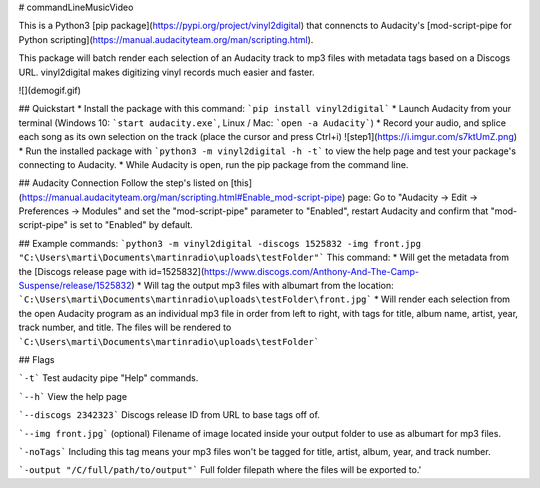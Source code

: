 # commandLineMusicVideo

This is a Python3 [pip package](https://pypi.org/project/vinyl2digital) that connencts to Audacity's [mod-script-pipe for Python scripting](https://manual.audacityteam.org/man/scripting.html).  

This package will batch render each selection of an Audacity track to mp3 files with metadata tags based on a Discogs URL. vinyl2digital makes digitizing vinyl records much easier and faster. 

![](demogif.gif)

## Quickstart
* Install the package with this command: ```pip install vinyl2digital```
* Launch Audacity from your terminal (Windows 10: ```start audacity.exe```, Linux / Mac: ```open -a Audacity```)
* Record your audio, and splice each song as its own selection on the track (place the cursor and press Ctrl+i)
![step1](https://i.imgur.com/s7ktUmZ.png)
* Run the installed package with ```python3 -m vinyl2digital -h -t``` to view the help page and test your package's connecting to Audacity.
* While Audacity is open, run the pip package from the command line.

## Audacity Connection
Follow the step's listed on [this](https://manual.audacityteam.org/man/scripting.html#Enable_mod-script-pipe) page: Go to "Audacity -> Edit -> Preferences -> Modules" and set the "mod-script-pipe" parameter to "Enabled", restart Audacity and confirm that "mod-script-pipe" is set to "Enabled" by default.

## Example commands:
```python3 -m vinyl2digital -discogs 1525832 -img front.jpg "C:\Users\marti\Documents\martinradio\uploads\testFolder"```
This command:
* Will get the metadata from the [Discogs release page with id=1525832](https://www.discogs.com/Anthony-And-The-Camp-Suspense/release/1525832) 
* Will tag the output mp3 files with albumart from the location: ```C:\Users\marti\Documents\martinradio\uploads\testFolder\front.jpg```
* Will render each selection from the open Audacity program as an individual mp3 file in order from left to right, with tags for title, album name, artist, year, track number, and title. The files will be rendered to ```C:\Users\marti\Documents\martinradio\uploads\testFolder```

## Flags

```-t``` Test audacity pipe "Help" commands.

```--h``` View the help page

```--discogs 2342323``` Discogs release ID from URL to base tags off of.

```--img front.jpg``` (optional) Filename of image located inside your output folder to use as albumart for mp3 files.

```-noTags``` Including this tag means your mp3 files won't be tagged for title, artist, album, year, and track number.

```-output "/C/full/path/to/output"``` Full folder filepath where the files will be exported to.'



